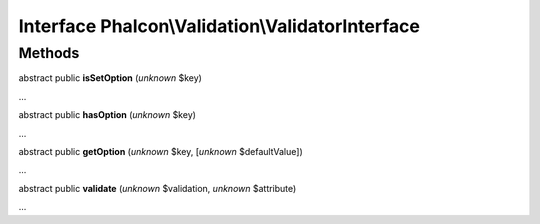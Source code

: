 Interface **Phalcon\\Validation\\ValidatorInterface**
=====================================================

Methods
-------

abstract public  **isSetOption** (*unknown* $key)

...


abstract public  **hasOption** (*unknown* $key)

...


abstract public  **getOption** (*unknown* $key, [*unknown* $defaultValue])

...


abstract public  **validate** (*unknown* $validation, *unknown* $attribute)

...


